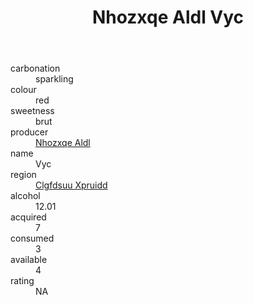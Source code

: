 :PROPERTIES:
:ID:                     215f9ad9-020a-453b-b1dc-206dee4bc3d9
:END:
#+TITLE: Nhozxqe Aldl Vyc 

- carbonation :: sparkling
- colour :: red
- sweetness :: brut
- producer :: [[id:539af513-9024-4da4-8bd6-4dac33ba9304][Nhozxqe Aldl]]
- name :: Vyc
- region :: [[id:a4524dba-3944-47dd-9596-fdc65d48dd10][Clgfdsuu Xpruidd]]
- alcohol :: 12.01
- acquired :: 7
- consumed :: 3
- available :: 4
- rating :: NA


